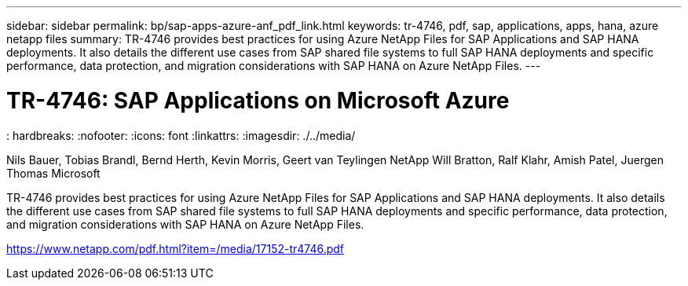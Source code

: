 ---
sidebar: sidebar
permalink: bp/sap-apps-azure-anf_pdf_link.html
keywords: tr-4746, pdf, sap, applications, apps, hana, azure netapp files
summary: TR-4746 provides best practices for using Azure NetApp Files for SAP Applications and SAP HANA deployments. It also details the different use cases from SAP shared file systems to full SAP HANA deployments and specific performance, data protection, and migration considerations with SAP HANA on Azure NetApp Files.
---

= TR-4746: SAP Applications on Microsoft Azure
: hardbreaks:
:nofooter:
:icons: font
:linkattrs:
:imagesdir: ./../media/

Nils Bauer, Tobias Brandl, Bernd Herth, Kevin Morris, Geert van Teylingen NetApp
Will Bratton, Ralf Klahr, Amish Patel, Juergen Thomas Microsoft

TR-4746 provides best practices for using Azure NetApp Files for SAP Applications and SAP HANA deployments. It also details the different use cases from SAP shared file systems to full SAP HANA deployments and specific performance, data protection, and migration considerations with SAP HANA on Azure NetApp Files.

link:https://www.netapp.com/pdf.html?item=/media/17152-tr4746.pdf[https://www.netapp.com/pdf.html?item=/media/17152-tr4746.pdf]
